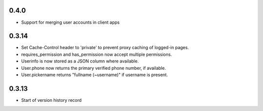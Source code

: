 0.4.0
-----

* Support for merging user accounts in client apps

0.3.14
------

* Set Cache-Control header to 'private' to prevent proxy caching of
  logged-in pages.
* requires_permission and has_permission now accept multiple permissions.
* Userinfo is now stored as a JSON column where available.
* User.phone now returns the primary verified phone number, if available.
* User.pickername returns "fullname (~username)" if username is present.

0.3.13
------

* Start of version history record
